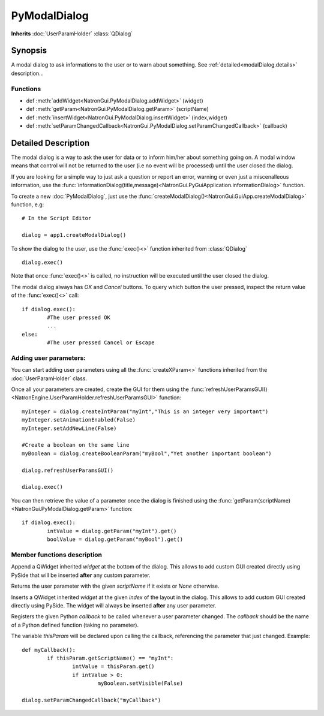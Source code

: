 .. module:: NatronGui
.. _pyModalDialog:

PyModalDialog
******************

**Inherits** :doc:`UserParamHolder` :class:`QDialog`


Synopsis
-------------

A modal dialog to ask informations to the user or to warn about something.
See :ref:`detailed<modalDialog.details>` description...


Functions
^^^^^^^^^

*    def :meth:`addWidget<NatronGui.PyModalDialog.addWidget>` (widget)
*    def :meth:`getParam<NatronGui.PyModalDialog.getParam>` (scriptName)
*    def :meth:`insertWidget<NatronGui.PyModalDialog.insertWidget>` (index,widget)
*    def :meth:`setParamChangedCallback<NatronGui.PyModalDialog.setParamChangedCallback>` (callback)

.. _modalDialog.details:

Detailed Description
---------------------------

The modal dialog is a way to ask the user for data or to inform him/her about something going on.
A modal window means that control will not be returned to the user (i.e no event will be processed) until
the user closed the dialog.

If you are looking for a simple way to just ask a question or report an error, warning or even
just a miscenalleous information, use the :func:`informationDialog(title,message)<NatronGui.PyGuiApplication.informationDialog>` function.

To create a new :doc:`PyModalDialog`, just use the :func:`createModalDialog()<NatronGui.GuiApp.createModalDialog>` function, e.g::

	# In the Script Editor
	
	dialog = app1.createModalDialog()
	
To show the dialog to the user, use the :func:`exec()<>` function inherited from :class:`QDialog` ::

	dialog.exec()
	
Note that once :func:`exec()<>` is called, no instruction will be executed until the user closed the dialog. 

The modal dialog always has *OK* and *Cancel* buttons. To query which button the user pressed, inspect the return value of the :func:`exec()<>` call::

	if dialog.exec():
		#The user pressed OK
		...
	else:
		#The user pressed Cancel or Escape
		
Adding user parameters:
^^^^^^^^^^^^^^^^^^^^^^^


You can start adding user parameters using all the :func:`createXParam<>` functions inherited from the :doc:`UserParamHolder` class.

Once all your parameters are created, create the GUI for them using the :func:`refreshUserParamsGUI()<NatronEngine.UserParamHolder.refreshUserParamsGUI>` function::

	myInteger = dialog.createIntParam("myInt","This is an integer very important")
	myInteger.setAnimationEnabled(False)
	myInteger.setAddNewLine(False)
	
	#Create a boolean on the same line
	myBoolean = dialog.createBooleanParam("myBool","Yet another important boolean")
	
	dialog.refreshUserParamsGUI()
	
	dialog.exec()
	
You can then retrieve the value of a parameter once the dialog is finished using the :func:`getParam(scriptName)<NatronGui.PyModalDialog.getParam>` function::

	if dialog.exec():
		intValue = dialog.getParam("myInt").get()
		boolValue = dialog.getParam("myBool").get()

		
Member functions description
^^^^^^^^^^^^^^^^^^^^^^^^^^^^

.. method:: NatronGui.PyModalDialog.addWidget(widget)

	:param widget: :class:`PySide.QtGui.QWidget`
	
Append a QWidget inherited *widget* at the bottom of the dialog. This allows to add custom GUI created directly using PySide
that will be inserted **after** any custom parameter.




.. method:: NatronGui.PyModalDialog.getParam(scriptName)
	
	:param scriptName: :class:`str`
	:rtype: :class:`Param<NatronEngine.Param>`
	
Returns the user parameter with the given *scriptName* if it exists or *None* otherwise.




.. method:: NatronGui.PyModalDialog.insertWidget(index,widget)

	:param index: :class:`int`
	:param widget: :class:`PySide.QtGui.QWidget`
	
Inserts a QWidget inherited *widget* at the given *index* of the layout in the dialog. This allows to add custom GUI created directly using PySide.
The widget will always be inserted **after** any user parameter.




.. method:: NatronGui.PyModalDialog.setParamChangedCallback(callback)
	
	:param callback: :class:`str`

Registers the given Python *callback* to be called whenever a user parameter changed. 
The *callback* should be the name of a Python defined function (taking no parameter). 

The variable *thisParam* will be declared upon calling the callback, referencing the parameter that just changed.
Example::

	def myCallback():
		if thisParam.getScriptName() == "myInt":
			intValue = thisParam.get()
			if intValue > 0:
				myBoolean.setVisible(False)
		
	dialog.setParamChangedCallback("myCallback")
		


